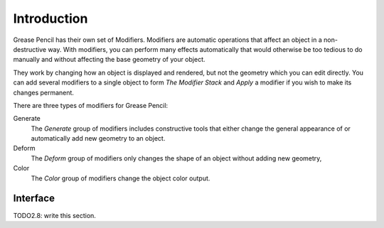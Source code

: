 
************
Introduction
************

Grease Pencil has their own set of Modifiers. Modifiers are automatic operations that affect an object in a non-destructive way. With modifiers,
you can perform many effects automatically that would otherwise be too tedious to do manually and without affecting the base geometry of your object.

They work by changing how an object is displayed and rendered, but not the geometry which you can edit directly.
You can add several modifiers to a single object to form `The Modifier Stack`
and *Apply* a modifier if you wish to make its changes permanent.

.. TODO: .. figure:: /images/grease_pencil_modifiers_introduction_menu.png 

   Modifiers menu.

There are three types of modifiers for Grease Pencil:

Generate
   The *Generate* group of modifiers includes constructive tools that either change
   the general appearance of or automatically add new geometry to an object.
Deform
   The *Deform* group of modifiers only changes the shape of an object without adding new geometry,   
Color
   The *Color* group of modifiers change the object color output.

Interface
=========

TODO2.8: write this section.
